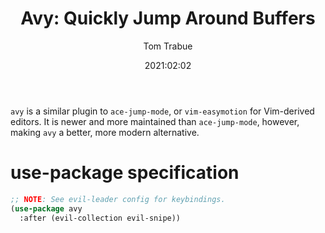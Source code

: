 #+title:    Avy: Quickly Jump Around Buffers
#+author:   Tom Trabue
#+email:    tom.trabue@gmail.com
#+date:     2021:02:02
#+property: header-args:emacs-lisp :lexical t
#+tags:
#+STARTUP: fold

=avy= is a similar plugin to =ace-jump-mode=, or =vim-easymotion= for
Vim-derived editors. It is newer and more maintained than =ace-jump-mode=,
however, making =avy= a better, more modern alternative.

* use-package specification

#+begin_src emacs-lisp :tangle yes
  ;; NOTE: See evil-leader config for keybindings.
  (use-package avy
    :after (evil-collection evil-snipe))
#+end_src
